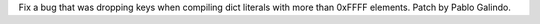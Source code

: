 Fix a bug that was dropping keys when compiling dict literals with more than
0xFFFF elements. Patch by Pablo Galindo.
